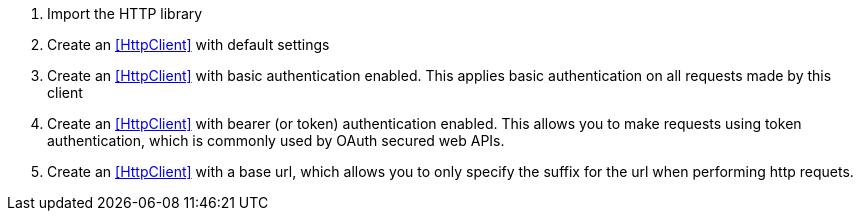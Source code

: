//
// Copyright © 2018 Scriptinator (support@scriptinator.io)
//
// Licensed under the Apache License, Version 2.0 (the "License");
// you may not use this file except in compliance with the License.
// You may obtain a copy of the License at
//
//     http://www.apache.org/licenses/LICENSE-2.0
//
// Unless required by applicable law or agreed to in writing, software
// distributed under the License is distributed on an "AS IS" BASIS,
// WITHOUT WARRANTIES OR CONDITIONS OF ANY KIND, either express or implied.
// See the License for the specific language governing permissions and
// limitations under the License.
//

<1> Import the HTTP library
<2> Create an <<HttpClient>> with default settings
<3> Create an <<HttpClient>> with basic authentication enabled. This applies
    basic authentication on all requests made by this client
<4> Create an <<HttpClient>> with bearer (or token) authentication enabled.
    This allows you to make requests using token authentication, which is
    commonly used by OAuth secured web APIs.
<5> Create an <<HttpClient>> with a base url, which allows you to only specify
    the suffix for the url when performing http requets.